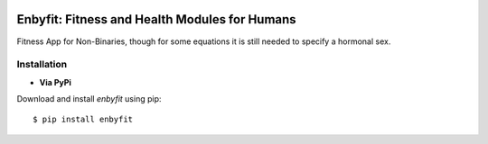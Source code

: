 .. -*- mode: rst -*-
|Travis|

.. |Travis| image:: https://travis-ci.com/m1ghtfr3e/enbyfit.svg?branch=main
    :target: https://travis-ci.com/m1ghtfr3e/enbyfit


==============================================
Enbyfit: Fitness and Health Modules for Humans
==============================================


Fitness App for Non-Binaries, though for some equations it is still needed to specify a hormonal sex.


Installation
------------

- **Via PyPi**

Download and install *enbyfit* using pip::
  
  $ pip install enbyfit
